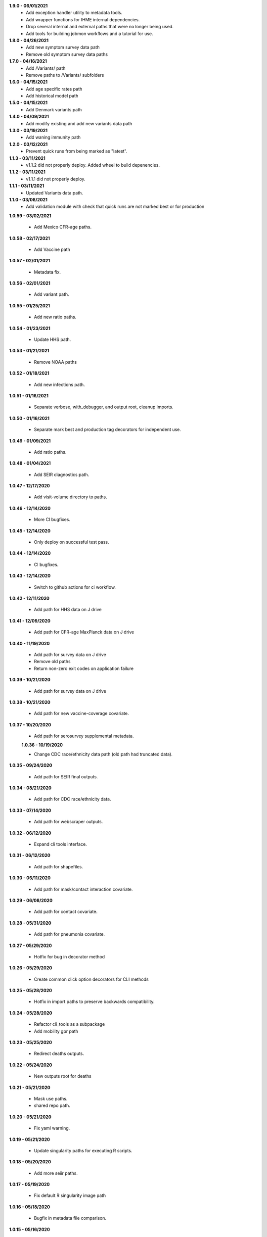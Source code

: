 **1.9.0 - 06/01/2021**
 - Add exception handler utility to metadata tools.
 - Add wrapper functions for IHME internal dependencies.
 - Drop several internal and external paths that were no longer being used.
 - Add tools for building jobmon workflows and a tutorial for use.

**1.8.0 - 04/26/2021**
 - Add new symptom survey data path
 - Remove old symptom survey data paths

**1.7.0 - 04/16/2021**
 - Add /Variants/ path
 - Remove paths to /Variants/ subfolders

**1.6.0 - 04/15/2021**
 - Add age specific rates path
 - Add historical model path
 
**1.5.0 - 04/15/2021**
 - Add Denmark variants path

**1.4.0 - 04/09/2021**
 - Add modify existing and add new variants data path
 
**1.3.0 - 03/19/2021**
 - Add waning immunity path

**1.2.0 - 03/12/2021**
 - Prevent quick runs from being marked as "latest".

**1.1.3 - 03/11/2021**
 - v1.1.2 did not properly deploy. Added wheel to build depenencies.

**1.1.2 - 03/11/2021**
 - v1.1.1 did not properly deploy.

**1.1.1 - 03/11/2021**
 - Updated Variants data path.

**1.1.0 - 03/08/2021**
 - Add validation module with check that quick runs are not marked best or for production

**1.0.59 - 03/02/2021**

 - Add Mexico CFR-age paths.

**1.0.58 - 02/17/2021**

 - Add Vaccine path

**1.0.57 - 02/01/2021**

 - Metadata fix.

**1.0.56 - 02/01/2021**

 - Add variant path.

**1.0.55 - 01/25/2021**

 - Add new ratio paths.

**1.0.54 - 01/23/2021**

 - Update HHS path.

**1.0.53 - 01/21/2021**

 - Remove NOAA paths

**1.0.52 - 01/18/2021**

 - Add new infections path.

**1.0.51 - 01/16/2021**

 - Separate verbose, with_debugger, and output root, cleanup imports.

**1.0.50 - 01/16/2021**

 - Separate mark best and production tag decorators for independent use.

**1.0.49 - 01/09/2021**

 - Add ratio paths.

**1.0.48 - 01/04/2021**

 - Add SEIR diagnostics path.

**1.0.47 - 12/17/2020**

 - Add visit-volume directory to paths.

**1.0.46 - 12/14/2020**

 - More CI bugfixes.

**1.0.45 - 12/14/2020**

 - Only deploy on successful test pass.

**1.0.44 - 12/14/2020**

 - CI bugfixes.

**1.0.43 - 12/14/2020**

 - Switch to github actions for ci workflow.

**1.0.42 - 12/11/2020**

 - Add path for HHS data on J drive

**1.0.41 - 12/09/2020**

 - Add path for CFR-age MaxPlanck data on J drive

**1.0.40 - 11/19/2020**

 - Add path for survey data on J drive
 - Remove old paths
 - Return non-zero exit codes on application failure

**1.0.39 - 10/21/2020**

 - Add path for survey data on J drive

**1.0.38 - 10/21/2020**

 - Add path for new vaccine-coverage covariate.

**1.0.37 - 10/20/2020**

 - Add path for serosurvey supplemental metadata.

 **1.0.36 - 10/19/2020**

 - Change CDC race/ethnicity data path (old path had truncated data).

**1.0.35 - 09/24/2020**

 - Add path for SEIR final outputs.

**1.0.34 - 08/21/2020**

 - Add path for CDC race/ethnicity data.

**1.0.33 - 07/14/2020**

 - Add path for webscraper outputs.

**1.0.32 - 06/12/2020**

 - Expand cli tools interface.

**1.0.31 - 06/12/2020**

 - Add path for shapefiles.

**1.0.30 - 06/11/2020**

 - Add path for mask/contact interaction covariate.

**1.0.29 - 06/08/2020**

 - Add path for contact covariate.

**1.0.28 - 05/31/2020**

 - Add path for pneumonia covariate.

**1.0.27 - 05/29/2020**

 - Hotfix for bug in decorator method

**1.0.26 - 05/29/2020**

 - Create common click option decorators for CLI methods

**1.0.25 - 05/28/2020**

 - Hotfix in import paths to preserve backwards compatibility.

**1.0.24 - 05/28/2020**

 - Refactor cli_tools as a subpackage
 - Add mobility gpr path

**1.0.23 - 05/25/2020**

 - Redirect deaths outputs.

**1.0.22 - 05/24/2020**

 - New outputs root for deaths

**1.0.21 - 05/21/2020**

 - Mask use paths.
 - shared repo path.

**1.0.20 - 05/21/2020**

 - Fix yaml warning.

**1.0.19 - 05/21/2020**

 - Update singularity paths for executing R scripts.

**1.0.18 - 05/20/2020**

 - Add more seiir paths.

**1.0.17 - 05/19/2020**

 - Fix default R singularity image path

**1.0.16 - 05/18/2020**

 - Bugfix in metadata file comparison.

**1.0.15 - 05/16/2020**

 - Add shared paths used in testing covariate.
 - Change lots of stuff to path objects.
 - Add update from path method to run metadata.
 - Add paths for seiir inputs and outputs.

**1.0.14 - 05/12/2020**

 - Add static data root.

**1.0.13 - 05/12/2020**

 - Add unversioned inputs root.

**1.0.12 - 05/12/2020**

 - Refactor of get_last_stage_directory to be a bit smarter.
 - Add NOAA data.

**1.0.11 - 05/01/2020**

 - Add a path for raw covariates.

**1.0.10 - 04/30/2020**

 - Add new paths for covariate gathering
 - Update cli tools to support QC functions.

**1.0.9 - 04/28/2020**

 - Adjust update with previous metadata.

**1.0.8 - 04/28/2020**

 - Error on bad production dir name.
 - Add output root for deaths model.
 - Extract some convenience functions to reduce cli boilerplate.

**1.0.7 - 04/26/2020**

 - Additional logging utilities
 - Better mkdir support
 - Expanded marking functions.

**1.0.6 - 04/22/2020**

 - Bugfix in symlink handling.
 - Add general method to create dirs with reasonable permissions.

**1.0.5 - 04/18/2020**

 - Add NY times output directory name.

**1.0.4 - 04/18/2020**

 - Add NY times repo path.
 - Add success flag to metadata when successful.

**1.0.3 - 04/16/2020**

 - Add tool tracking to metadata.

**1.0.2 - 04/14/2020**

 - Add authors, code of conduct, contributing guide.

**1.0.1 - 04/14/2020**

 - Deployment updates.

**1.0.0 - 04/14/2020**

 - Initial release.
